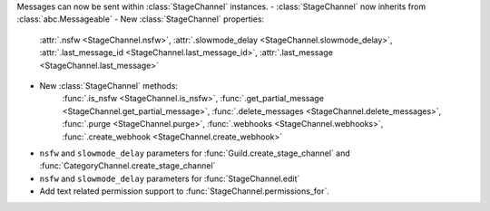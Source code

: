 Messages can now be sent within :class:`StageChannel` instances.
- :class:`StageChannel` now inherits from :class:`abc.Messageable`
- New :class:`StageChannel` properties:
    :attr:`.nsfw <StageChannel.nsfw>`, :attr:`.slowmode_delay <StageChannel.slowmode_delay>`, :attr:`.last_message_id <StageChannel.last_message_id>`, :attr:`.last_message <StageChannel.last_message>`
- New :class:`StageChannel` methods:
    :func:`.is_nsfw <StageChannel.is_nsfw>`, :func:`.get_partial_message <StageChannel.get_partial_message>`, :func:`.delete_messages <StageChannel.delete_messages>`, :func:`.purge <StageChannel.purge>`, :func:`.webhooks <StageChannel.webhooks>`, :func:`.create_webhook <StageChannel.create_webhook>`
- ``nsfw`` and ``slowmode_delay`` parameters for :func:`Guild.create_stage_channel` and :func:`CategoryChannel.create_stage_channel`
- ``nsfw`` and ``slowmode_delay`` parameters for :func:`StageChannel.edit`
- Add text related permission support to :func:`StageChannel.permissions_for`.
